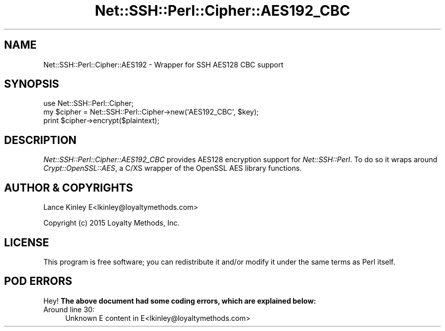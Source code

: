 .\" -*- mode: troff; coding: utf-8 -*-
.\" Automatically generated by Pod::Man 5.01 (Pod::Simple 3.43)
.\"
.\" Standard preamble:
.\" ========================================================================
.de Sp \" Vertical space (when we can't use .PP)
.if t .sp .5v
.if n .sp
..
.de Vb \" Begin verbatim text
.ft CW
.nf
.ne \\$1
..
.de Ve \" End verbatim text
.ft R
.fi
..
.\" \*(C` and \*(C' are quotes in nroff, nothing in troff, for use with C<>.
.ie n \{\
.    ds C` ""
.    ds C' ""
'br\}
.el\{\
.    ds C`
.    ds C'
'br\}
.\"
.\" Escape single quotes in literal strings from groff's Unicode transform.
.ie \n(.g .ds Aq \(aq
.el       .ds Aq '
.\"
.\" If the F register is >0, we'll generate index entries on stderr for
.\" titles (.TH), headers (.SH), subsections (.SS), items (.Ip), and index
.\" entries marked with X<> in POD.  Of course, you'll have to process the
.\" output yourself in some meaningful fashion.
.\"
.\" Avoid warning from groff about undefined register 'F'.
.de IX
..
.nr rF 0
.if \n(.g .if rF .nr rF 1
.if (\n(rF:(\n(.g==0)) \{\
.    if \nF \{\
.        de IX
.        tm Index:\\$1\t\\n%\t"\\$2"
..
.        if !\nF==2 \{\
.            nr % 0
.            nr F 2
.        \}
.    \}
.\}
.rr rF
.\" ========================================================================
.\"
.IX Title "Net::SSH::Perl::Cipher::AES192_CBC 3"
.TH Net::SSH::Perl::Cipher::AES192_CBC 3 2023-08-07 "perl v5.38.2" "User Contributed Perl Documentation"
.\" For nroff, turn off justification.  Always turn off hyphenation; it makes
.\" way too many mistakes in technical documents.
.if n .ad l
.nh
.SH NAME
Net::SSH::Perl::Cipher::AES192 \- Wrapper for SSH AES128 CBC support
.SH SYNOPSIS
.IX Header "SYNOPSIS"
.Vb 3
\&    use Net::SSH::Perl::Cipher;
\&    my $cipher = Net::SSH::Perl::Cipher\->new(\*(AqAES192_CBC\*(Aq, $key);
\&    print $cipher\->encrypt($plaintext);
.Ve
.SH DESCRIPTION
.IX Header "DESCRIPTION"
\&\fINet::SSH::Perl::Cipher::AES192_CBC\fR provides AES128 encryption
support for \fINet::SSH::Perl\fR. To do so it wraps around
\&\fICrypt::OpenSSL::AES\fR, a C/XS wrapper of the OpenSSL AES
library functions.
.SH "AUTHOR & COPYRIGHTS"
.IX Header "AUTHOR & COPYRIGHTS"
Lance Kinley E<lkinley@loyaltymethods.com>
.PP
Copyright (c) 2015 Loyalty Methods, Inc.
.SH LICENSE
.IX Header "LICENSE"
This program is free software; you can redistribute it and/or
modify it under the same terms as Perl itself.
.SH "POD ERRORS"
.IX Header "POD ERRORS"
Hey! \fBThe above document had some coding errors, which are explained below:\fR
.IP "Around line 30:" 4
.IX Item "Around line 30:"
Unknown E content in E<lkinley@loyaltymethods.com>
